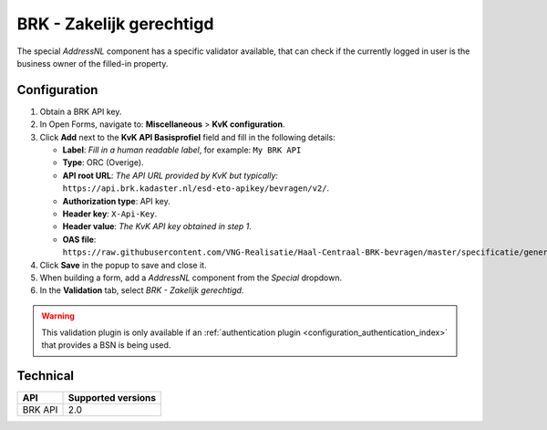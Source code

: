 .. _configuration_validation_brk:

=========================
BRK - Zakelijk gerechtigd
=========================

The special *AddressNL* component has a specific validator available, that can
check if the currently logged in user is the business owner of the filled-in property.

Configuration
=============

1. Obtain a BRK API key.
2. In Open Forms, navigate to: **Miscellaneous** > **KvK configuration**.
3. Click **Add** next to the **KvK API Basisprofiel** field and fill in the following
   details:

   * **Label**: *Fill in a human readable label*, for example: ``My BRK API``
   * **Type**: ORC (Overige).
   * **API root URL**: *The API URL provided by KvK but typically:* ``https://api.brk.kadaster.nl/esd-eto-apikey/bevragen/v2/``.
   * **Authorization type**: API key.
   * **Header key**: ``X-Api-Key``.
   * **Header value**: *The KvK API key obtained in step 1*.
   * **OAS file**: ``https://raw.githubusercontent.com/VNG-Realisatie/Haal-Centraal-BRK-bevragen/master/specificatie/genereervariant/openapi.yaml``.

4. Click **Save** in the popup to save and close it.
5. When building a form, add a *AddressNL* component from the *Special* dropdown.
6. In the **Validation** tab, select *BRK - Zakelijk gerechtigd*.

.. warning::

   This validation plugin is only available if an :ref:`authentication plugin <configuration_authentication_index>`
   that provides a BSN is being used.


Technical
=========

=======  ==================
API      Supported versions
=======  ==================
BRK API  2.0
=======  ==================

